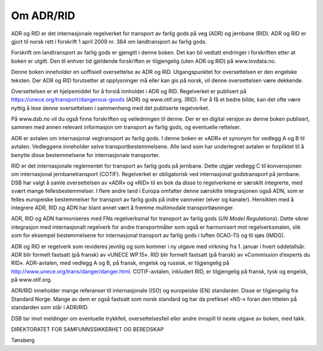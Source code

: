 Om ADR/RID
==========

ADR og RID er det internasjonale regelverket for transport av farlig
gods på veg (ADR) og jernbane (RID). ADR og RID er gjort til norsk rett
i forskrift 1 april 2009 nr. 384 om landtransport av farlig gods.

Forskrift om landtransport av farlig gods er gjengitt i denne boken. Det
kan bli vedtatt endringer i forskriften etter at boken er utgitt. Den
til enhver tid gjeldende forskriften er tilgjengelig (uten ADR og RID)
på www.lovdata.no.

Denne boken inneholder en uoffisiell oversettelse av ADR og RID.
Utgangspunktet for oversettelsen er den engelske teksten. Der ADR og RID
forutsetter at opplysninger må eller kan gis på norsk, vil denne
oversettelsen være dekkende.

Oversettelsen er et hjelpemiddel for å forstå innholdet i ADR og RID.
Regelverket er publisert på https://unece.org/transport/dangerous-goods
(ADR) og www.otif.org. (RID). For å få et bedre bilde, kan det ofte være
nyttig å lese denne oversettelsen i sammenheng med det publiserte
regelverket.

På www.dsb.no vil du også finne forskriften og veiledningen til denne.
Der er en digital versjon av denne boken publisert, sammen med annen
relevant informasjon om transport av farlig gods, og eventuelle
rettelser.

ADR er avtalen om internasjonal vegtransport av farlig gods. I denne
boken er «ADR» et synonym for vedlegg A og B til avtalen. Vedleggene
inneholder selve transportbestemmelsene. Alle land som har undertegnet
avtalen er forpliktet til å benytte disse bestemmelsene for
internasjonale transporter.

RID er det internasjonale reglementet for transport av farlig gods på
jernbane. Dette utgjør vedlegg C til konvensjonen om internasjonal
jernbanetransport (COTIF). Regelverket er obligatorisk ved internasjonal
godstransport på jernbane. DSB har valgt å samle oversettelsen av «ADR»
og «RID» til en bok da disse to regelverkene er særskilt integrerte, med
svært mange fellesbestemmelser. I flere andre land i Europa omfatter
denne særskilte integrasjonen også ADN, som er felles europeiske
bestemmelser for transport av farlig gods på indre vannveier (elver og
kanaler). Hensikten med å integrere ADR, RID og ADN har blant annet vært
å fremme multimodale transportløsninger.

ADR, RID og ADN harmoniseres med FNs regelverksmal for transport av
farlig gods (*UN Model Regulations*). Dette sikrer integrasjon med
internasjonalt regelverk for andre transportmåter som også er
harmonisert mot regelverksmalen, slik som for eksempel bestemmelsene for
internasjonal transport av farlig gods i luften (ICAO-TI) og til sjøs
(IMDG).

ADR og RID er regelverk som revideres jevnlig og som kommer i ny utgave
med virkning fra 1. januar i hvert oddetallsår. ADR blir formelt
fastsatt (på fransk) av «UNECE WP.15». RID blir formelt fastsatt (på
fransk) av «Commission d’experts du RID». ADR-avtalen, med vedlegg A og
B, på fransk, engelsk og russisk, er tilgjengelig på
http://www.unece.org/trans/danger/danger.html. COTIF-avtalen, inkludert
RID, er tilgjengelig på fransk, tysk og engelsk, på www.otif.org.

ADR/RID inneholder mange referanser til internasjonale (ISO) og
europeiske (EN) standarder. Disse er tilgjengelig fra Standard Norge.
Mange av dem er også fastsatt som norsk standard og har da prefikset
«NS-» foran den tittelen på standarden som står i ADR/RID.

DSB tar imot meldinger om eventuelle trykkfeil, oversettelsesfeil eller
andre innspill til neste utgave av boken, med takk.

DIREKTORATET FOR SAMFUNNSSIKKERHET OG BEREDSKAP

Tønsberg
